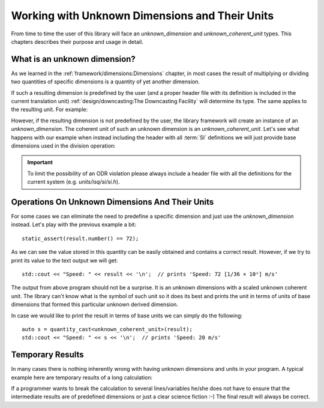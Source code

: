 .. namespace:: units

Working with Unknown Dimensions and Their Units
===============================================

From time to time the user of this library will face an `unknown_dimension` and
`unknown_coherent_unit` types. This chapters describes their purpose and usage in
detail.

What is an unknown dimension?
-----------------------------

As we learned in the :ref:`framework/dimensions:Dimensions` chapter, in most cases the result
of multiplying or dividing two quantities of specific dimensions is a quantity of yet another
dimension.

If such a resulting dimension is predefined by the user (and a proper header file with its
definition is included in the current translation unit)
:ref:`design/downcasting:The Downcasting Facility` will determine its type.
The same applies to the resulting unit. For example:

.. code-block::
    :emphasize-lines: 1,7,9

    #include <units/isq/si/si.h>

    using namespace units::isq::si;
    using namespace units::isq::si::references;

    constexpr auto result = 144 * km / (2 * h);
    static_assert(std::is_same_v<decltype(result)::dimension,
                                 dim_speed>);
    static_assert(std::is_same_v<decltype(result)::unit,
                                 kilometre_per_hour>);

However, if the resulting dimension is not predefined by the user, the library framework
will create an instance of an `unknown_dimension`. The coherent unit of such an unknown
dimension is an `unknown_coherent_unit`. Let's see what happens with our example when
instead including the header with all :term:`SI` definitions we will just provide base
dimensions used in the division operation:

.. code-block::
    :emphasize-lines: 1-2,8,10

    #include <units/isq/si/length.h>
    #include <units/isq/si/time.h>

    using namespace units::isq::si;
    using namespace units::isq::si::references;

    constexpr auto result = 144 * km / (2 * h);
    static_assert(std::is_same_v<decltype(result)::dimension,
                                 unknown_dimension<exponent<dim_length, 1>, exponent<dim_time, -1>>>);
    static_assert(std::is_same_v<decltype(result)::unit,
                                 scaled_unit<ratio(1, 36, 1), unknown_coherent_unit>>);

.. important::

    To limit the possibility of an ODR violation please always include a header file
    with all the definitions for the current system (e.g. *units/isq/si/si.h*).


Operations On Unknown Dimensions And Their Units
------------------------------------------------

For some cases we can eliminate the need to predefine a specific dimension and just use
the `unknown_dimension` instead. Let's play with the previous example a bit::

    static_assert(result.number() == 72);

As we can see the value stored in this quantity can be easily obtained and contains a
correct result. However, if we try to print its value to the text output we will get::

    std::cout << "Speed: " << result << '\n';  // prints 'Speed: 72 [1/36 × 10¹] m/s'

The output from above program should not be a surprise. It is an unknown dimensions with
a scaled unknown coherent unit. The library can't know what is the symbol of such unit
so it does its best and prints the unit in terms of units of base dimensions that formed
this particular unknown derived dimension.

In case we would like to print the result in terms of base units we can simply do the
following::

    auto s = quantity_cast<unknown_coherent_unit>(result);
    std::cout << "Speed: " << s << '\n';  // prints 'Speed: 20 m/s'

.. seealso::

    Another good example of unknown dimension usage can be found in the
    :ref:`examples/box_example:box_example`::

        std::cout << "float rise rate = " << box.fill_level(measured_mass) / fill_time << '\n';


Temporary Results
-----------------

In many cases there is nothing inherently wrong with having unknown dimensions and units
in your program. A typical example here are temporary results of a long calculation:

.. code-block::
    :emphasize-lines: 5,7

    auto some_long_calculation(Length auto d, Time auto t)
    {
      Speed auto s1 = avg_speed(d, t);

      auto temp1 = s1 * (200 * km);      // intermediate unknown dimension

      Speed auto s2 = temp1 / (50 * km); // back to known dimensions again
      Length auto d2 = s2 * (4 * h);

      // ...
    }

If a programmer wants to break the calculation to several lines/variables he/she does not
have to ensure that the intermediate results are of predefined dimensions or just a clear
science fiction :-) The final result will always be correct.
